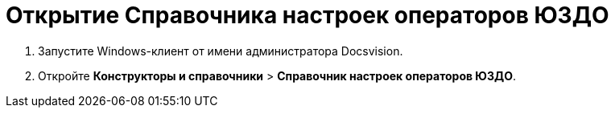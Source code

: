 = Открытие Справочника настроек операторов ЮЗДО

. Запустите Windows-клиент от имени администратора Docsvision.
. Откройте [.ph .menucascade]#*Конструкторы и справочники* > *Справочник настроек операторов ЮЗДО*#.

